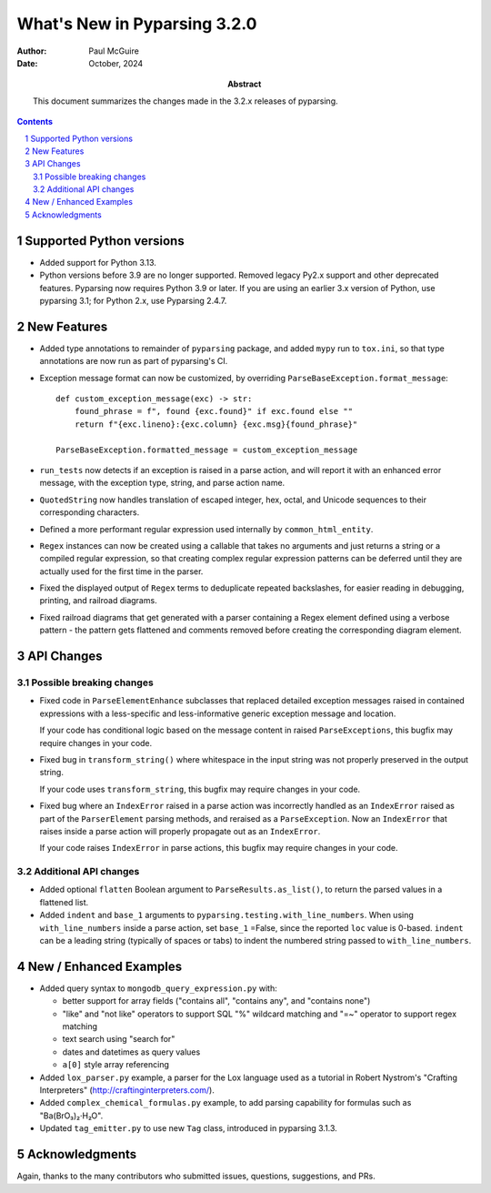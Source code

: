 =============================
What's New in Pyparsing 3.2.0
=============================

:author: Paul McGuire

:date: October, 2024

:abstract: This document summarizes the changes made
    in the 3.2.x releases of pyparsing.

.. sectnum::    :depth: 4

.. contents::   :depth: 4


Supported Python versions
=========================

- Added support for Python 3.13.

- Python versions before 3.9 are no longer supported.
  Removed legacy Py2.x support and other deprecated features. Pyparsing
  now requires Python 3.9 or later. If you are using an earlier 3.x
  version of Python, use pyparsing 3.1; for Python 2.x, use Pyparsing
  2.4.7.


New Features
============

- Added type annotations to remainder of ``pyparsing`` package, and added ``mypy``
  run to ``tox.ini``, so that type annotations are now run as part of pyparsing's CI.

- Exception message format can now be customized, by overriding
  ``ParseBaseException.format_message``::

      def custom_exception_message(exc) -> str:
          found_phrase = f", found {exc.found}" if exc.found else ""
          return f"{exc.lineno}:{exc.column} {exc.msg}{found_phrase}"

      ParseBaseException.formatted_message = custom_exception_message

- ``run_tests`` now detects if an exception is raised in a parse action, and will
  report it with an enhanced error message, with the exception type, string,
  and parse action name.

- ``QuotedString`` now handles translation of escaped integer, hex, octal, and
  Unicode sequences to their corresponding characters.

- Defined a more performant regular expression used internally by ``common_html_entity``.

- ``Regex`` instances can now be created using a callable that takes no arguments
  and just returns a string or a compiled regular expression, so that creating complex
  regular expression patterns can be deferred until they are actually used for the first
  time in the parser.

- Fixed the displayed output of ``Regex`` terms to deduplicate repeated backslashes,
  for easier reading in debugging, printing, and railroad diagrams.

- Fixed railroad diagrams that get generated with a parser containing a Regex element
  defined using a verbose pattern - the pattern gets flattened and comments removed
  before creating the corresponding diagram element.


API Changes
===========

Possible breaking changes
-------------------------
- Fixed code in ``ParseElementEnhance`` subclasses that
  replaced detailed exception messages raised in contained expressions with a
  less-specific and less-informative generic exception message and location.

  If your code has conditional logic based on the message content in raised
  ``ParseExceptions``, this bugfix may require changes in your code.

- Fixed bug in ``transform_string()`` where whitespace
  in the input string was not properly preserved in the output string.

  If your code uses ``transform_string``, this bugfix may require changes in
  your code.

- Fixed bug where an ``IndexError`` raised in a parse action was
  incorrectly handled as an ``IndexError`` raised as part of the ``ParserElement``
  parsing methods, and reraised as a ``ParseException``. Now an ``IndexError``
  that raises inside a parse action will properly propagate out as an ``IndexError``.

  If your code raises ``IndexError`` in parse actions, this bugfix may require
  changes in your code.


Additional API changes
----------------------
- Added optional ``flatten`` Boolean argument to ``ParseResults.as_list()``, to
  return the parsed values in a flattened list.

- Added ``indent`` and ``base_1`` arguments to ``pyparsing.testing.with_line_numbers``. When
  using ``with_line_numbers`` inside a parse action, set ``base_1`` =False, since the
  reported ``loc`` value is 0-based. ``indent`` can be a leading string (typically of
  spaces or tabs) to indent the numbered string passed to ``with_line_numbers``.


New / Enhanced Examples
=======================
- Added query syntax to ``mongodb_query_expression.py`` with:

  - better support for array fields ("contains all",
    "contains any", and "contains none")
  - "like" and "not like" operators to support SQL "%" wildcard matching
    and "=~" operator to support regex matching
  - text search using "search for"
  - dates and datetimes as query values
  - ``a[0]`` style array referencing

- Added ``lox_parser.py`` example, a parser for the Lox language used as a tutorial in
  Robert Nystrom's "Crafting Interpreters" (http://craftinginterpreters.com/).

- Added ``complex_chemical_formulas.py`` example, to add parsing capability for
  formulas such as "Ba(BrO₃)₂·H₂O".

- Updated ``tag_emitter.py`` to use new ``Tag`` class, introduced in pyparsing
  3.1.3.


Acknowledgments
===============
Again, thanks to the many contributors who submitted issues, questions, suggestions,
and PRs.
